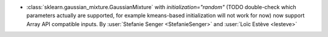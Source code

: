 - :class:`sklearn.gaussian_mixture.GaussianMixture` with
  `initialization="random"` (TODO double-check which parameters actually are
  supported, for example kmeans-based initialization will not work for now) now
  support Array API compatible inputs.
  By :user:`Stefanie Senger <StefanieSenger>` and :user:`Loïc Estève <lesteve>`
